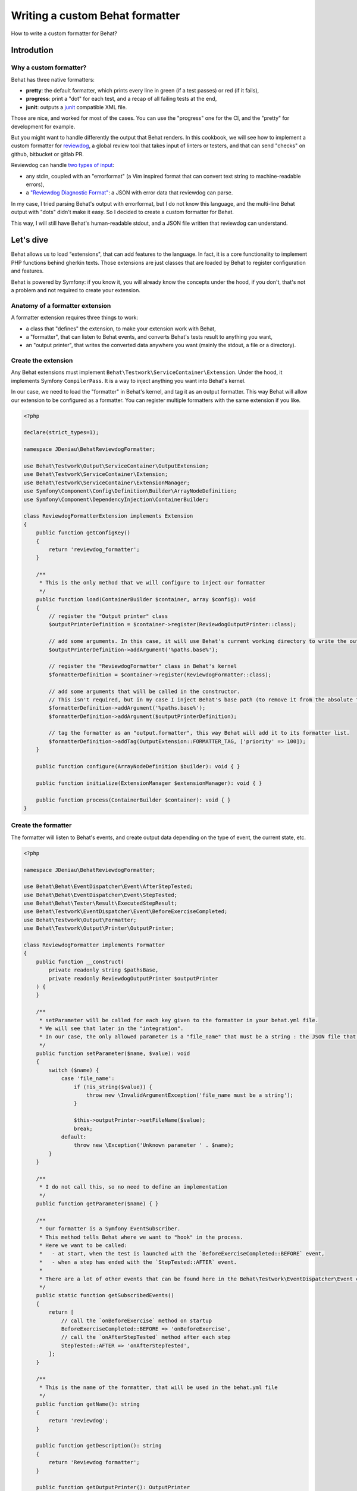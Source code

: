 Writing a custom Behat formatter
================================

How to write a custom formatter for Behat?

Introdution
-----------

Why a custom formatter?
~~~~~~~~~~~~~~~~~~~~~~~~

Behat has three native formatters:

-  **pretty**: the default formatter, which prints every line in green (if a test passes) or red (if it fails),
-  **progress**: print a "dot" for each test, and a recap of all failing tests at the end,
-  **junit**: outputs a `junit <https://junit.org/>`__ compatible XML file.

Those are nice, and worked for most of the cases. You can use the "progress" one for the CI, and the "pretty" for development for example.

But you might want to handle differently the output that Behat renders.
In this cookbook, we will see how to implement a custom formatter for `reviewdog <https://github.com/reviewdog/reviewdog>`__,
a global review tool that takes input of linters or testers, and that can send "checks" on github, bitbucket or gitlab PR.

Reviewdog can handle `two types of input <https://github.com/reviewdog/reviewdog#input-format>`__:

-  any stdin, coupled with an "errorformat" (a Vim inspired format that can convert text string to machine-readable errors),
-  a `"Reviewdog Diagnostic Format" <https://github.com/reviewdog/reviewdog/tree/48b25a0aafb8494e751387e16f729faee9522c46/proto/rdf>`__: a JSON with error data that reviewdog can parse.

In my case, I tried parsing Behat's output with errorformat, but I do not know this language, and the multi-line Behat output with "dots" didn't make it easy.
So I decided to create a custom formatter for Behat.

This way, I will still have Behat's human-readable stdout, and a JSON file written that reviewdog can understand.

Let's dive
----------

Behat allows us to load "extensions", that can add features to the language. In fact, it is a core functionality to implement PHP functions behind gherkin texts.
Those extensions are just classes that are loaded by Behat to register configuration and features.

Behat is powered by Symfony: if you know it, you will already know the concepts under the hood, if you don't, that's not a problem and not required to create your extension.

Anatomy of a formatter extension
~~~~~~~~~~~~~~~~~~~~~~~~~~~~~~~~

A formatter extension requires three things to work:

-  a class that "defines" the extension, to make your extension work with Behat,
-  a "formatter", that can listen to Behat events, and converts Behat's tests result to anything you want,
-  an "output printer", that writes the converted data anywhere you want (mainly the stdout, a file or a directory).

Create the extension
~~~~~~~~~~~~~~~~~~~~

Any Behat extensions must implement ``Behat\Testwork\ServiceContainer\Extension``. Under the hood, it implements Symfony ``CompilerPass``.
It is a way to inject anything you want into Behat's kernel.

In our case, we need to load the "formatter" in Behat's kernel, and tag it as an output formatter.
This way Behat will allow our extension to be configured as a formatter. You can register multiple formatters with the same extension if you like.

.. code:: php

   <?php

   declare(strict_types=1);

   namespace JDeniau\BehatReviewdogFormatter;

   use Behat\Testwork\Output\ServiceContainer\OutputExtension;
   use Behat\Testwork\ServiceContainer\Extension;
   use Behat\Testwork\ServiceContainer\ExtensionManager;
   use Symfony\Component\Config\Definition\Builder\ArrayNodeDefinition;
   use Symfony\Component\DependencyInjection\ContainerBuilder;

   class ReviewdogFormatterExtension implements Extension
   {
       public function getConfigKey()
       {
           return 'reviewdog_formatter';
       }

       /**
        * This is the only method that we will configure to inject our formatter
        */
       public function load(ContainerBuilder $container, array $config): void
       {
           // register the "Output printer" class
           $outputPrinterDefinition = $container->register(ReviewdogOutputPrinter::class);

           // add some arguments. In this case, it will use Behat's current working directory to write the output file, if not override
           $outputPrinterDefinition->addArgument('%paths.base%');

           // register the "ReviewdogFormatter" class in Behat's kernel
           $formatterDefinition = $container->register(ReviewdogFormatter::class);

           // add some arguments that will be called in the constructor.
           // This isn't required, but in my case I inject Behat's base path (to remove it from the absolute file path later) and the printer.
           $formatterDefinition->addArgument('%paths.base%');
           $formatterDefinition->addArgument($outputPrinterDefinition);

           // tag the formatter as an "output.formatter", this way Behat will add it to its formatter list.
           $formatterDefinition->addTag(OutputExtension::FORMATTER_TAG, ['priority' => 100]);
       }

       public function configure(ArrayNodeDefinition $builder): void { }

       public function initialize(ExtensionManager $extensionManager): void { }

       public function process(ContainerBuilder $container): void { }
   }

Create the formatter
~~~~~~~~~~~~~~~~~~~~

The formatter will listen to Behat's events, and create output data depending on the type of event, the current state, etc.

.. code:: php

   <?php

   namespace JDeniau\BehatReviewdogFormatter;

   use Behat\Behat\EventDispatcher\Event\AfterStepTested;
   use Behat\Behat\EventDispatcher\Event\StepTested;
   use Behat\Behat\Tester\Result\ExecutedStepResult;
   use Behat\Testwork\EventDispatcher\Event\BeforeExerciseCompleted;
   use Behat\Testwork\Output\Formatter;
   use Behat\Testwork\Output\Printer\OutputPrinter;

   class ReviewdogFormatter implements Formatter
   {
       public function __construct(
           private readonly string $pathsBase,
           private readonly ReviewdogOutputPrinter $outputPrinter
       ) {
       }

       /**
        * setParameter will be called for each key given to the formatter in your behat.yml file.
        * We will see that later in the "integration".
        * In our case, the only allowed parameter is a "file_name" that must be a string : the JSON file that we will write.
        */
       public function setParameter($name, $value): void
       {
           switch ($name) {
               case 'file_name':
                   if (!is_string($value)) {
                       throw new \InvalidArgumentException('file_name must be a string');
                   }

                   $this->outputPrinter->setFileName($value);
                   break;
               default:
                   throw new \Exception('Unknown parameter ' . $name);
           }
       }

       /**
        * I do not call this, so no need to define an implementation
        */
       public function getParameter($name) { }

       /**
        * Our formatter is a Symfony EventSubscriber.
        * This method tells Behat where we want to "hook" in the process.
        * Here we want to be called:
        *   - at start, when the test is launched with the `BeforeExerciseCompleted::BEFORE` event,
        *   - when a step has ended with the `StepTested::AFTER` event.
        *
        * There are a lot of other events that can be found here in the Behat\Testwork\EventDispatcher\Event class
        */
       public static function getSubscribedEvents()
       {
           return [
               // call the `onBeforeExercise` method on startup
               BeforeExerciseCompleted::BEFORE => 'onBeforeExercise',
               // call the `onAfterStepTested` method after each step
               StepTested::AFTER => 'onAfterStepTested',
           ];
       }

       /**
        * This is the name of the formatter, that will be used in the behat.yml file
        */
       public function getName(): string
       {
           return 'reviewdog';
       }

       public function getDescription(): string
       {
           return 'Reviewdog formatter';
       }

       public function getOutputPrinter(): OutputPrinter
       {
           return $this->outputPrinter;
       }

       /**
        * When we launch a test, let's inform the printer that we want a fresh new file
        */
       public function onBeforeExercise(BeforeExerciseCompleted $event):void
       {
           $this->outputPrinter->removeOldFile();
       }

       public function onAfterStepTested(AfterStepTested $event):void
       {
           $testResult = $event->getTestResult();
           $step = $event->getStep();

           // In the reviewdog formatter, we just want to print errors, so ignore all steps that are not a failure executed test
           // but you might want to handle things differently here !
           if ($testResult->isPassed() || !$testResult instanceof ExecutedStepResult) {
               return;
           }

           // get the relative path
           $path = str_replace($this->pathsBase . '/', '', $event->getFeature()->getFile() ?? '');

           // prepare the data that we will send to the printer…
           $line = [
               'message' => $testResult->getException()?->getMessage() ?? 'Failed step',
               'location' => [
                   'path' => $path,
                   'range' => [
                       'start' => [
                           'line' => $step->getLine(),
                           'column' => 0,
                       ],
                   ],
               ],
               'severity' => 'ERROR',
               'source' => [
                   'name' => 'behat',
               ],
           ];

           $json = json_encode($line, \JSON_THROW_ON_ERROR);

           // …and send it
           $this->getOutputPrinter()->writeln($json);
       }

   }

Create the output printer
~~~~~~~~~~~~~~~~~~~~~~~~~

The last file that we need to implement is the printer. In our case we need a single class that can write lines to a file.

.. code:: php

   <?php

   namespace JDeniau\BehatReviewdogFormatter;

   use Behat\Testwork\Output\Printer\OutputPrinter;

   class ReviewdogOutputPrinter implements OutputPrinter
   {
       private ?bool $isOutputDecorated;

       /** the outputPath where we will write the output file */
       private ?string $outputPath = null;

       /** The default filename, if none is provided */
       private string $fileName = 'reviewdog-behat.json';

       public function __construct(private readonly string $pathBase) { }

       /**
        * as the formatter can inform us of the filename, we need to store that
        */
       public function setFileName(string $fileName): void
       {
           $this->fileName = $fileName;
       }

       /**
        * outputPath is a special parameter that you can give to any Behat formatter under the key `output_path`
        */
       public function setOutputPath($path): void
       {
           $this->outputPath = $path;
       }

       /**
        * The output path, defaults to Behat's base path
        */
       public function getOutputPath(): string
       {
           return $this->outputPath ?? $this->pathBase;
       }

       /** Sets output styles. */
       public function setOutputStyles(array $styles): void { }

       /** @deprecated */
       public function getOutputStyles()
       {
           return [];
       }

       /** Forces output to be decorated. */
       public function setOutputDecorated($decorated): void
       {
           $this->isOutputDecorated = (bool) $decorated;
       }

       /** @deprecated */
       public function isOutputDecorated()
       {
           return $this->isOutputDecorated;
       }

       /**
        * Behat can have multiple verbosity levels, you may want to handle this to display more information.
        * These use the Symfony\Component\Console\Output\OutputInterface::VERBOSITY_ constants.
        * For reviewdog, I do not need that.
        */
       public function setOutputVerbosity($level): void { }

       /** @deprecated */
       public function getOutputVerbosity()
       {
           return 0;
       }

       /**
        * Writes message(s) to output stream.
        *
        * @param string|array<string> $messages
        */
       public function write($messages): void
       {
           if (!is_array($messages)) {
               $messages = [$messages];
           }

           $this->doWrite($messages, false);
       }

       /**
        * Writes newlined message(s) to output stream.
        *
        * @param string|array<string> $messages
        */

       public function writeln($messages = ''): void
       {
           if (!is_array($messages)) {
               $messages = [$messages];
           }

           $this->doWrite($messages, true);
       }

       /**
        * Clear output stream, so on next write formatter will need to init (create) it again.
        * Not needed in my case.
        */
       public function flush(): void
       {
       }

       /**
        * Called by the formatter when test starts
        */
       public function removeOldFile(): void
       {
           $filePath = $this->getFilePath();

           if (file_exists($filePath)) {
               unlink($filePath);
           }
       }

       /**
        * @param array<string> $messages
        */
       private function doWrite(array $messages, bool $append): void
       {
           // create the output path if if does not exists.
           if (!is_dir($this->getOutputPath())) {
               mkdir($this->getOutputPath(), 0777, true);
           }

           // write data to the file
           file_put_contents($this->getFilePath(), implode("\n", $messages) . "\n", $append ? \FILE_APPEND : 0);
       }

       private function getFilePath(): string
       {
           return $this->getOutputPath() . '/' . $this->fileName;
       }
   }

Integration in your project
~~~~~~~~~~~~~~~~~~~~~~~~~~~

You need to add the extension in your Behat configuration file (default is ``behat.yml``) and configure it to use the formatter:

.. code:: yaml

   default:
     extensions:
       JDeniau\BehatReviewdogFormatter\ReviewdogFormatterExtension: ~

     formatters:
       pretty: true
       reviewdog: # "reviewdog" here is the "name" given in our formatter
         # output_path is optional and handled directly by Behat
         output_path: 'build/logs/behat'
         # file_name is optional and a custom parameter that we inject into the printer
         file_name: 'reviewdog-behat.json'

Different output per profile
^^^^^^^^^^^^^^^^^^^^^^^^^^^^

You can activate the extension only when you specify a profile in your command (ex: ``--profile=ci``)

For example if you want the pretty formatter by default, but both progress and reviewdog on your CI, you can configure it like this:

.. code:: yaml

   default:
     extensions:
       JDeniau\BehatReviewdogFormatter\ReviewdogFormatterExtension: ~

     formatters:
       pretty: true

   ci:
     formatters:
       pretty: false
       progress: true
       reviewdog:
         output_path: 'build/logs/behat'
         file_name: 'reviewdog-behat.json'


Enjoy!
-------

That's how you can write a basic custom Behat formatter!

If you have much more complex logic, and you need the formatter to be more dynamic, Behat do provide a FormatterFactory interface.
You can see usage examples directly in `Behat's codebase <https://github.com/Behat/Behat/tree/2a3832d9cb853a794af3a576f9e524ae460f3340/src/Behat/Behat/Output/ServiceContainer/Formatter>`__,
but in a lot of cases, something like this example should work.

Want to use reviewdog and the custom formatter yourself?
~~~~~~~~~~~~~~~~~~~~~~~~~~~~~~~~~~~~~~~~~~~~~~~~~~~~~~~~~

If you want to use the reviewdog custom formatter, you can find it on github: https://github.com/jdeniau/behat-reviewdog-formatter

There are other Behat custom formatters in the wild, especially `BehatHtmlFormatterPlugin <https://github.com/dutchiexl/BehatHtmlFormatterPlugin>`__.
I did not test that, but it helped me understand how the Behat formatter system works, and it can output an HTML file that can help you understand why your CI is failing.


About the author
~~~~~~~~~~~~~~~~

Written by `Julien Deniau <https://julien.deniau.me>`__,
originally posted as a blog post `on my blog <https://julien.deniau.me/posts/2024-01-24-custom-behat-formatter>`__.
